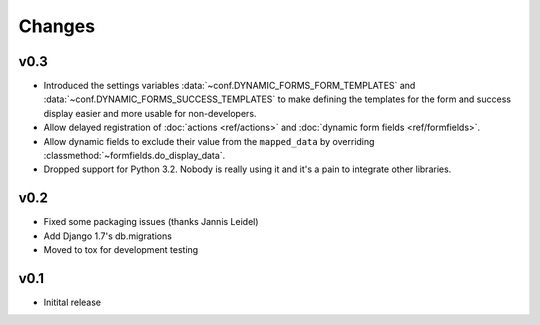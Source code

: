 =======
Changes
=======

.. py:currentmodule:: dynamic_forms

v0.3
====

* Introduced the settings variables :data:`~conf.DYNAMIC_FORMS_FORM_TEMPLATES`
  and :data:`~conf.DYNAMIC_FORMS_SUCCESS_TEMPLATES` to make defining the
  templates for the form and success display easier and more usable for
  non-developers.
* Allow delayed registration of :doc:`actions <ref/actions>` and :doc:`dynamic
  form fields <ref/formfields>`.
* Allow dynamic fields to exclude their value from the ``mapped_data`` by
  overriding :classmethod:`~formfields.do_display_data`.
* Dropped support for Python 3.2. Nobody is really using it and it's a pain to
  integrate other libraries.


v0.2
====

* Fixed some packaging issues (thanks Jannis Leidel)
* Add Django 1.7's db.migrations
* Moved to tox for development testing


v0.1
====

* Initital release
